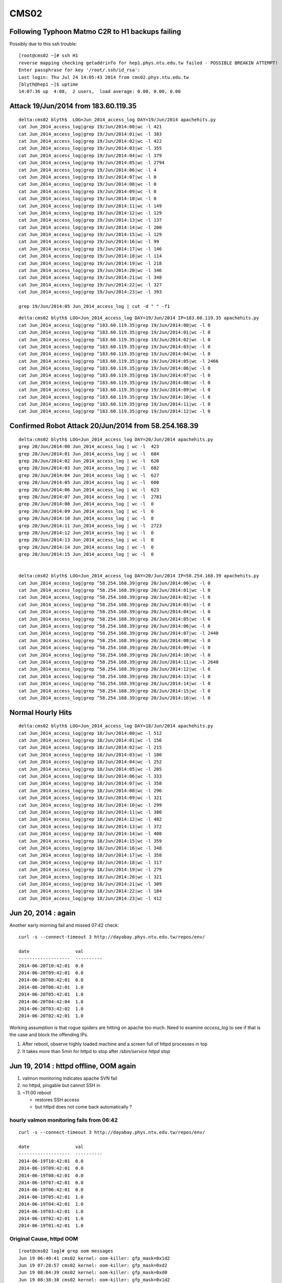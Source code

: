CMS02
======

Following Typhoon Matmo C2R to H1 backups failing 
------------------------------------------------------

Possibly due to this ssh trouble::

    [root@cms02 ~]# ssh H1
    reverse mapping checking getaddrinfo for hep1.phys.ntu.edu.tw failed - POSSIBLE BREAKIN ATTEMPT!
    Enter passphrase for key '/root/.ssh/id_rsa': 
    Last login: Thu Jul 24 14:05:43 2014 from cms02.phys.ntu.edu.tw
    [blyth@hep1 ~]$ uptime
    14:07:36 up  4:08,  2 users,  load average: 0.00, 0.00, 0.00


Attack 19/Jun/2014 from 183.60.119.35
---------------------------------------

::

    delta:cms02 blyth$  LOG=Jun_2014_access_log DAY=19/Jun/2014 apachehits.py
    cat Jun_2014_access_log|grep 19/Jun/2014:00|wc -l 421
    cat Jun_2014_access_log|grep 19/Jun/2014:01|wc -l 383
    cat Jun_2014_access_log|grep 19/Jun/2014:02|wc -l 422
    cat Jun_2014_access_log|grep 19/Jun/2014:03|wc -l 355
    cat Jun_2014_access_log|grep 19/Jun/2014:04|wc -l 379
    cat Jun_2014_access_log|grep 19/Jun/2014:05|wc -l 2794
    cat Jun_2014_access_log|grep 19/Jun/2014:06|wc -l 4
    cat Jun_2014_access_log|grep 19/Jun/2014:07|wc -l 0
    cat Jun_2014_access_log|grep 19/Jun/2014:08|wc -l 0
    cat Jun_2014_access_log|grep 19/Jun/2014:09|wc -l 0
    cat Jun_2014_access_log|grep 19/Jun/2014:10|wc -l 0
    cat Jun_2014_access_log|grep 19/Jun/2014:11|wc -l 149
    cat Jun_2014_access_log|grep 19/Jun/2014:12|wc -l 129
    cat Jun_2014_access_log|grep 19/Jun/2014:13|wc -l 137
    cat Jun_2014_access_log|grep 19/Jun/2014:14|wc -l 200
    cat Jun_2014_access_log|grep 19/Jun/2014:15|wc -l 129
    cat Jun_2014_access_log|grep 19/Jun/2014:16|wc -l 99
    cat Jun_2014_access_log|grep 19/Jun/2014:17|wc -l 146
    cat Jun_2014_access_log|grep 19/Jun/2014:18|wc -l 114
    cat Jun_2014_access_log|grep 19/Jun/2014:19|wc -l 218
    cat Jun_2014_access_log|grep 19/Jun/2014:20|wc -l 346
    cat Jun_2014_access_log|grep 19/Jun/2014:21|wc -l 348
    cat Jun_2014_access_log|grep 19/Jun/2014:22|wc -l 327
    cat Jun_2014_access_log|grep 19/Jun/2014:23|wc -l 393

    grep 19/Jun/2014:05 Jun_2014_access_log | cut -d " " -f1 


::

    delta:cms02 blyth$ LOG=Jun_2014_access_log DAY=19/Jun/2014 IP=183.60.119.35 apachehits.py
    cat Jun_2014_access_log|grep ^183.60.119.35|grep 19/Jun/2014:00|wc -l 0
    cat Jun_2014_access_log|grep ^183.60.119.35|grep 19/Jun/2014:01|wc -l 0
    cat Jun_2014_access_log|grep ^183.60.119.35|grep 19/Jun/2014:02|wc -l 0
    cat Jun_2014_access_log|grep ^183.60.119.35|grep 19/Jun/2014:03|wc -l 0
    cat Jun_2014_access_log|grep ^183.60.119.35|grep 19/Jun/2014:04|wc -l 0
    cat Jun_2014_access_log|grep ^183.60.119.35|grep 19/Jun/2014:05|wc -l 2466
    cat Jun_2014_access_log|grep ^183.60.119.35|grep 19/Jun/2014:06|wc -l 0
    cat Jun_2014_access_log|grep ^183.60.119.35|grep 19/Jun/2014:07|wc -l 0
    cat Jun_2014_access_log|grep ^183.60.119.35|grep 19/Jun/2014:08|wc -l 0
    cat Jun_2014_access_log|grep ^183.60.119.35|grep 19/Jun/2014:09|wc -l 0
    cat Jun_2014_access_log|grep ^183.60.119.35|grep 19/Jun/2014:10|wc -l 0
    cat Jun_2014_access_log|grep ^183.60.119.35|grep 19/Jun/2014:11|wc -l 0
    cat Jun_2014_access_log|grep ^183.60.119.35|grep 19/Jun/2014:12|wc -l 0








Confirmed Robot Attack 20/Jun/2014 from 58.254.168.39
--------------------------------------------------------

::

    delta:cms02 blyth$ LOG=Jun_2014_access_log DAY=20/Jun/2014 apachehits.py
    grep 20/Jun/2014:00 Jun_2014_access_log | wc -l  423
    grep 20/Jun/2014:01 Jun_2014_access_log | wc -l  684
    grep 20/Jun/2014:02 Jun_2014_access_log | wc -l  620
    grep 20/Jun/2014:03 Jun_2014_access_log | wc -l  602
    grep 20/Jun/2014:04 Jun_2014_access_log | wc -l  627
    grep 20/Jun/2014:05 Jun_2014_access_log | wc -l  600
    grep 20/Jun/2014:06 Jun_2014_access_log | wc -l  623
    grep 20/Jun/2014:07 Jun_2014_access_log | wc -l  2781
    grep 20/Jun/2014:08 Jun_2014_access_log | wc -l  0
    grep 20/Jun/2014:09 Jun_2014_access_log | wc -l  0
    grep 20/Jun/2014:10 Jun_2014_access_log | wc -l  0
    grep 20/Jun/2014:11 Jun_2014_access_log | wc -l  2723
    grep 20/Jun/2014:12 Jun_2014_access_log | wc -l  0
    grep 20/Jun/2014:13 Jun_2014_access_log | wc -l  0
    grep 20/Jun/2014:14 Jun_2014_access_log | wc -l  0
    grep 20/Jun/2014:15 Jun_2014_access_log | wc -l  0


    delta:cms02 blyth$ LOG=Jun_2014_access_log DAY=20/Jun/2014 IP=58.254.168.39 apachehits.py
    cat Jun_2014_access_log|grep ^58.254.168.39|grep 20/Jun/2014:00|wc -l 0
    cat Jun_2014_access_log|grep ^58.254.168.39|grep 20/Jun/2014:01|wc -l 0
    cat Jun_2014_access_log|grep ^58.254.168.39|grep 20/Jun/2014:02|wc -l 0
    cat Jun_2014_access_log|grep ^58.254.168.39|grep 20/Jun/2014:03|wc -l 0
    cat Jun_2014_access_log|grep ^58.254.168.39|grep 20/Jun/2014:04|wc -l 0
    cat Jun_2014_access_log|grep ^58.254.168.39|grep 20/Jun/2014:05|wc -l 0
    cat Jun_2014_access_log|grep ^58.254.168.39|grep 20/Jun/2014:06|wc -l 0
    cat Jun_2014_access_log|grep ^58.254.168.39|grep 20/Jun/2014:07|wc -l 2440
    cat Jun_2014_access_log|grep ^58.254.168.39|grep 20/Jun/2014:08|wc -l 0
    cat Jun_2014_access_log|grep ^58.254.168.39|grep 20/Jun/2014:09|wc -l 0
    cat Jun_2014_access_log|grep ^58.254.168.39|grep 20/Jun/2014:10|wc -l 0
    cat Jun_2014_access_log|grep ^58.254.168.39|grep 20/Jun/2014:11|wc -l 2640
    cat Jun_2014_access_log|grep ^58.254.168.39|grep 20/Jun/2014:12|wc -l 0
    cat Jun_2014_access_log|grep ^58.254.168.39|grep 20/Jun/2014:13|wc -l 0
    cat Jun_2014_access_log|grep ^58.254.168.39|grep 20/Jun/2014:14|wc -l 0
    cat Jun_2014_access_log|grep ^58.254.168.39|grep 20/Jun/2014:15|wc -l 0
    cat Jun_2014_access_log|grep ^58.254.168.39|grep 20/Jun/2014:16|wc -l 0



Normal Hourly Hits
-------------------

::

    delta:cms02 blyth$ LOG=Jun_2014_access_log DAY=18/Jun/2014 apachehits.py
    cat Jun_2014_access_log|grep 18/Jun/2014:00|wc -l 512
    cat Jun_2014_access_log|grep 18/Jun/2014:01|wc -l 156
    cat Jun_2014_access_log|grep 18/Jun/2014:02|wc -l 215
    cat Jun_2014_access_log|grep 18/Jun/2014:03|wc -l 180
    cat Jun_2014_access_log|grep 18/Jun/2014:04|wc -l 252
    cat Jun_2014_access_log|grep 18/Jun/2014:05|wc -l 205
    cat Jun_2014_access_log|grep 18/Jun/2014:06|wc -l 333
    cat Jun_2014_access_log|grep 18/Jun/2014:07|wc -l 358
    cat Jun_2014_access_log|grep 18/Jun/2014:08|wc -l 296
    cat Jun_2014_access_log|grep 18/Jun/2014:09|wc -l 321
    cat Jun_2014_access_log|grep 18/Jun/2014:10|wc -l 299
    cat Jun_2014_access_log|grep 18/Jun/2014:11|wc -l 380
    cat Jun_2014_access_log|grep 18/Jun/2014:12|wc -l 482
    cat Jun_2014_access_log|grep 18/Jun/2014:13|wc -l 372
    cat Jun_2014_access_log|grep 18/Jun/2014:14|wc -l 408
    cat Jun_2014_access_log|grep 18/Jun/2014:15|wc -l 359
    cat Jun_2014_access_log|grep 18/Jun/2014:16|wc -l 348
    cat Jun_2014_access_log|grep 18/Jun/2014:17|wc -l 358
    cat Jun_2014_access_log|grep 18/Jun/2014:18|wc -l 317
    cat Jun_2014_access_log|grep 18/Jun/2014:19|wc -l 279
    cat Jun_2014_access_log|grep 18/Jun/2014:20|wc -l 321
    cat Jun_2014_access_log|grep 18/Jun/2014:21|wc -l 309
    cat Jun_2014_access_log|grep 18/Jun/2014:22|wc -l 184
    cat Jun_2014_access_log|grep 18/Jun/2014:23|wc -l 412





Jun 20, 2014 : again
---------------------

Another early morning fail and missed 07:42 check::

    curl -s --connect-timeout 3 http://dayabay.phys.ntu.edu.tw/repos/env/ 

    date                 val       
    -------------------  ----------
    2014-06-20T10:42:01  0.0       
    2014-06-20T09:42:01  0.0       
    2014-06-20T08:42:01  0.0       
    2014-06-20T06:42:01  1.0       
    2014-06-20T05:42:01  1.0       
    2014-06-20T04:42:04  1.0       
    2014-06-20T03:42:02  1.0       
    2014-06-20T02:42:01  1.0       


Working assumption is that rogue spiders are hitting on apache too much.  
Need to examine `access_log` to see if that is the case and block the offending IPs.  


#. After reboot, observe highly loaded machine and a screen full of httpd processes in top
#. It takes more than 5min for httpd to stop after `/sbin/service httpd stop`



Jun 19, 2014 : httpd offline, OOM again
-----------------------------------------

#. valmon monitoring indicates apache SVN fail  
#. no httpd, pingable but cannot SSH in 
#. ~11:00 reboot 

   * restores SSH access
   * but httpd does not come back automatically ? 


hourly valmon monitoring fails from 06:42 
~~~~~~~~~~~~~~~~~~~~~~~~~~~~~~~~~~~~~~~~~~~~



::

    curl -s --connect-timeout 3 http://dayabay.phys.ntu.edu.tw/repos/env/ 

    date                 val       
    -------------------  ----------
    2014-06-19T10:42:01  0.0       
    2014-06-19T09:42:01  0.0       
    2014-06-19T08:42:01  0.0       
    2014-06-19T07:42:01  0.0       
    2014-06-19T06:42:01  0.0       
    2014-06-19T05:42:01  1.0       
    2014-06-19T04:42:01  1.0       
    2014-06-19T03:42:01  1.0       
    2014-06-19T02:42:01  1.0       
    2014-06-19T01:42:01  1.0       






Original Cause, httpd OOM
~~~~~~~~~~~~~~~~~~~~~~~~~~~

::

    [root@cms02 log]# grep oom messages
    Jun 19 06:40:41 cms02 kernel: oom-killer: gfp_mask=0x1d2
    Jun 19 07:28:57 cms02 kernel: oom-killer: gfp_mask=0xd2
    Jun 19 08:04:39 cms02 kernel: oom-killer: gfp_mask=0xd0
    Jun 19 08:38:38 cms02 kernel: oom-killer: gfp_mask=0x1d2
    Jun 19 08:40:13 cms02 kernel: oom-killer: gfp_mask=0x1d2
    Jun 19 09:21:33 cms02 kernel: oom-killer: gfp_mask=0x1d2
    Jun 19 10:21:45 cms02 kernel: oom-killer: gfp_mask=0xd2
    Jun 19 10:27:25 cms02 kernel: oom-killer: gfp_mask=0xd2
    Jun 19 10:29:30 cms02 kernel: oom-killer: gfp_mask=0x1d2
    Jun 19 10:56:40 cms02 kernel: oom-killer: gfp_mask=0x1d2
    [root@cms02 log]# 


Restart httpd
~~~~~~~~~~~~~~~~

::

    [root@cms02 log]# /sbin/service httpd start


